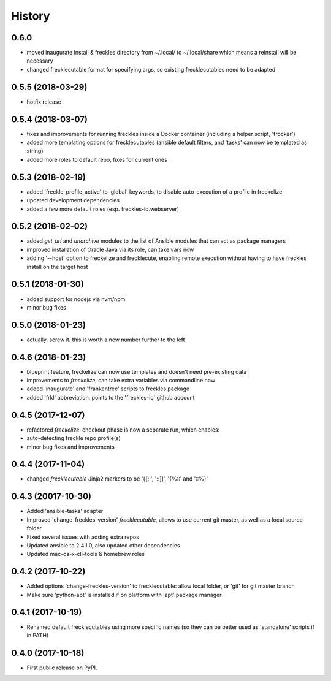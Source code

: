 =======
History
=======

0.6.0
-----

* moved inaugurate install & freckles directory from ~/.local/ to ~/.local/share which means a reinstall will be necessary
* changed frecklecutable format for specifying args, so existing frecklecutables need to be adapted

0.5.5 (2018-03-29)
------------------

* hotfix release

0.5.4 (2018-03-07)
------------------

* fixes and improvements for running freckles inside a Docker container (including a helper script, 'frocker')
* added more templating options for frecklecutables (ansible default filters, and 'tasks' can now be templated as string)
* added more roles to default repo, fixes for current ones


0.5.3 (2018-02-19)
------------------

* added 'freckle_profile_active' to 'global' keywords, to disable auto-execution of a profile in freckelize
* updated development dependencies
* added a few more default roles (esp. freckles-io.webserver)

0.5.2 (2018-02-02)
------------------

* added `get_url` and `unarchive` modules to the list of Ansible modules that can act as package managers
* improved installation of Oracle Java via its role, can take vars now
* adding '--host' option to freckelize and frecklecute, enabling remote execution without having to have freckles install on the target host

0.5.1 (2018-01-30)
------------------

* added support for nodejs via nvm/npm
* minor bug fixes

0.5.0 (2018-01-23)
------------------

* actually, screw it. this is worth a new number further to the left

0.4.6 (2018-01-23)
------------------

* blueprint feature, freckelize can now use templates and doesn't need pre-existing data
* improvements to `freckelize`, can take extra variables via commandline now
* added 'inaugurate' and 'frankentree' scripts to freckles package
* added 'frkl' abbreviation, points to the 'freckles-io' github account

0.4.5 (2017-12-07)
------------------

* refactored `freckelize`: checkout phase is now a separate run, which enables:
* auto-detecting freckle repo profile(s)
* minor bug fixes and improvements


0.4.4 (2017-11-04)
------------------

* changed `frecklecutable` Jinja2 markers to be '{{::', '::]]', '{%::' and '::%}'

0.4.3 (20017-10-30)
-------------------

* Added 'ansible-tasks' adapter
* Improved 'change-freckles-version' *frecklecutable*, allows to use current git master, as well as a local source folder
* Fixed several issues with adding extra repos
* Updated ansible to 2.4.1.0, also updated other dependencies
* Updated mac-os-x-cli-tools & homebrew roles

0.4.2 (2017-10-22)
------------------

* Added options 'change-freckles-version' to frecklecutable: allow local folder, or 'git' for git master branch
* Make sure 'python-apt' is installed if on platform with 'apt' package manager

0.4.1 (2017-10-19)
------------------

* Renamed default frecklecutables using more specific names (so they can be better used as 'standalone' scripts if in PATH)

0.4.0 (2017-10-18)
------------------

* First public release on PyPI.
